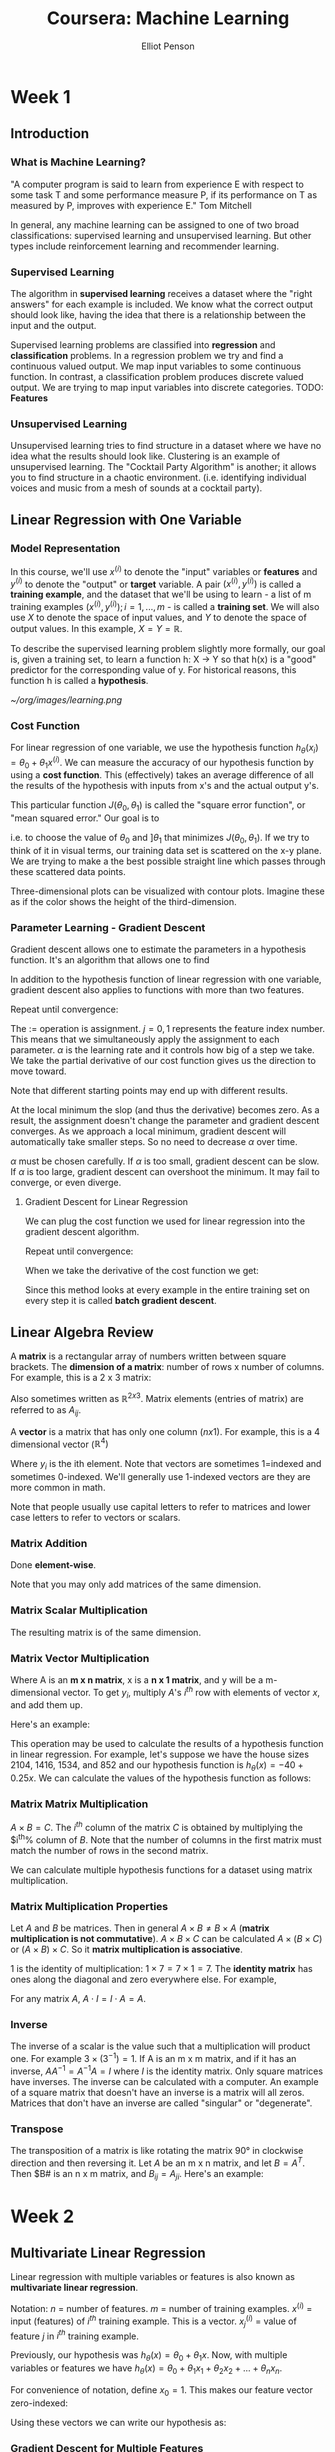 #+TITLE: Coursera: Machine Learning
#+AUTHOR: Elliot Penson

* Week 1

** Introduction

*** What is Machine Learning?

    "A computer program is said to learn from experience E with respect
    to some task T and some performance measure P, if its performance
    on T as measured by P, improves with experience E." Tom Mitchell
    
    In general, any machine learning can be assigned to one of two
    broad classifications: supervised learning and unsupervised
    learning. But other types include reinforcement learning and
    recommender learning.

*** Supervised Learning

    The algorithm in *supervised learning* receives a dataset where the
    "right answers" for each example is included. We know what the
    correct output should look like, having the idea that there is a
    relationship between the input and the output.
    
    Supervised learning problems are classified into *regression* and
    *classification* problems. In a regression problem we try and find
    a continuous valued output. We map input variables to some
    continuous function. In contrast, a classification problem produces
    discrete valued output. We are trying to map input variables into
    discrete categories. TODO: *Features*

*** Unsupervised Learning

    Unsupervised learning tries to find structure in a dataset where we
    have no idea what the results should look like. Clustering is an
    example of unsupervised learning. The "Cocktail Party Algorithm" is
    another; it allows you to find structure in a chaotic
    environment. (i.e. identifying individual voices and music from a
    mesh of sounds at a cocktail party).

** Linear Regression with One Variable

*** Model Representation

    In this course, we'll use $x^{(i)}$ to denote the "input" variables
    or *features* and $y^{(i)}$ to denote the "output" or *target*
    variable. A pair $(x^{(i)}, y^{(i)})$ is called a *training
    example*, and the dataset that we'll be using to learn - a list of
    m training examples $(x^{(i)}, y^{(i)}); i = 1,...,m$ - is called a
    *training set*. We will also use $X$ to denote the space of input
    values, and $Y$ to denote the space of output values. In this
    example, $X = Y = ℝ$.
    
    To describe the supervised learning problem slightly more formally,
    our goal is, given a training set, to learn a function h: X -> Y so
    that h(x) is a "good" predictor for the corresponding value of
    y. For historical reasons, this function h is called a
    *hypothesis*.
    
    [[~/org/images/learning.png]]

*** Cost Function

    For linear regression of one variable, we use the hypothesis
    function $h_\theta(x_i) = \theta_0 + \theta_1 x^{(i)}$. We can
    measure the accuracy of our hypothesis function by using a *cost
    function*. This (effectively) takes an average difference of all
    the results of the hypothesis with inputs from x's and the actual
    output y's.
    
    \begin{equation}
    J(\theta_0, \theta_1) = \frac{1}{2m} \sum_{i=1}^{m} (h_\theta(x_i) - y_i)^2
    \end{equation}
    
    This particular function $J(\theta_0, \theta_1)$ is called the
    "square error function", or "mean squared error." Our goal is to
    
    \begin{equation}
    \underset{\theta_0, \theta_1}{\text{minimize}}\quad J(\theta_0, \theta_1)
    \end{equation}
    
    i.e. to choose the value of $\theta_0$ and $]\theta_1$ that
    minimizes $J(\theta_0, \theta_1)$. If we try to think of it in
    visual terms, our training data set is scattered on the x-y
    plane. We are trying to make a the best possible straight line
    which passes through these scattered data points.
    
    Three-dimensional plots can be visualized with contour
    plots. Imagine these as if the color shows the height of the
    third-dimension.

*** Parameter Learning - Gradient Descent

    Gradient descent allows one to estimate the parameters in a
    hypothesis function. It's an algorithm that allows one to find

    \begin{equation}
    \underset{\theta_0, \theta_1}{\text{min}}\quad J(\theta_0, \theta_1)
    \end{equation}

    In addition to the hypothesis function of linear regression with
    one variable, gradient descent also applies to functions with more
    than two features.

    Repeat until convergence:

    \begin{equation}
    \theta_j := \theta_j - \alpha \frac{\partial}{\partial\theta_j} J(\theta_0, \theta_1)
    \end{equation}

    The $:=$ operation is assignment. $j=0,1$ represents the feature
    index number. This means that we simultaneously apply the
    assignment to each parameter. $\alpha$ is the learning rate and it
    controls how big of a step we take. We take the partial derivative
    of our cost function gives us the direction to move toward.

    Note that different starting points may end up with different
    results.

    At the local minimum the slop (and thus the derivative) becomes
    zero. As a result, the assignment doesn't change the parameter and
    gradient descent converges. As we approach a local minimum,
    gradient descent will automatically take smaller steps. So no need
    to decrease $\alpha$ over time.

    $\alpha$ must be chosen carefully. If $\alpha$ is too small,
    gradient descent can be slow. If $\alpha$ is too large, gradient
    descent can overshoot the minimum. It may fail to converge, or
    even diverge.

**** Gradient Descent for Linear Regression

     We can plug the cost function we used for linear regression into
     the gradient descent algorithm.

     Repeat until convergence:

     \begin{equation}
     \theta_j := \theta_j - \alpha \frac{\partial}{\partial\theta_j} \frac{1}{2m} \sum_{i=1}^{m} (h_\theta(x^{(i)}) - y^{(i)})^2
     \end{equation}

     When we take the derivative of the cost function we get:

     \begin{equation}
     \theta_0 := \theta_0 - \alpha \frac{1}{m} \sum_{i=1}^{m} (h_\theta(x^{(i)}) - y^{(i)})
     \end{equation}
     
     \begin{equation}
     \theta_1 := \theta_1 - \alpha \frac{1}{m} \sum_{i=1}^{m} ((h_\theta(x^{(i)}) - y^{(i)})x_i)
     \end{equation}

     Since this method looks at every example in the entire training
     set on every step it is called *batch gradient descent*.

** Linear Algebra Review

   A *matrix* is a rectangular array of numbers written between square
   brackets. The *dimension of a matrix*: number of rows x number of
   columns. For example, this is a 2 x 3 matrix:

   \begin{equation}
   A =
   \begin{bmatrix}
   1 & 2 & 3 \\
   4 & 5 & 6
   \end{bmatrix}
   \end{equation}

   Also sometimes written as $ℝ^{2x3}$. Matrix elements (entries of
   matrix) are referred to as $A_{ij}$.

   A *vector* is a matrix that has only one column ($n x 1$). For
   example, this is a 4 dimensional vector ($ℝ^4)$

   \begin{equation}
   y =
   \begin{bmatrix}
   1 \\
   2 \\
   3 \\
   4
   \end{bmatrix}
   \end{equation}

   Where $y_i$ is the ith element. Note that vectors are sometimes
   1=indexed and sometimes 0-indexed. We'll generally use 1-indexed
   vectors are they are more common in math.

   Note that people usually use capital letters to refer to matrices
   and lower case letters to refer to vectors or scalars.

*** Matrix Addition

    Done *element-wise*.

    \begin{equation}
    \begin{bmatrix}
    1 & 0 \\
    2 & 5 \\
    3 & 1 \\
    \end{bmatrix}
    +
    \begin{bmatrix}
    4 & 0.5 \\
    2 & 5 \\
    0 & 1 \\
    \end{bmatrix}
    =
    \begin{bmatrix}
    5 & 0.5 \\
    4 & 10 \\
    3 & 2 \\
    \end{bmatrix}
    \end{equation}

    Note that you may only add matrices of the same dimension.

*** Matrix Scalar Multiplication

    \begin{equation}
    3 \times
    \begin{bmatrix}
    1 & 0 \\
    2 & 5 \\
    3 & 1 \\
    \end{bmatrix}
    =
    \begin{bmatrix}
    3 & 0 \\
    6 & 15 \\
    9 & 3 \\
    \end{bmatrix}
    \end{equation}

    The resulting matrix is of the same dimension.

*** Matrix Vector Multiplication

    \begin{equation}
    A \times x = y
    \end{equation}
    
    Where A is an *m x n matrix*, x is a *n x 1 matrix*, and y will be
    a m-dimensional vector. To get $y_i$, multiply $A$'s $i^{th}$ row
    with elements of vector $x$, and add them up.

    Here's an example:

    \begin{equation}
    \begin{bmatrix}
    1 & 3 \\
    4 & 0 \\
    0 & 1 \\
    \end{bmatrix}
    \begin{bmatrix}
    1 \\
    5 \\
    \end{bmatrix}
    = 
    \begin{bmatrix}
    1\times1 + 3\times5  \\
    4\times1 + 0\times5  \\
    2\times1 + 1\times5  \\
    \end{bmatrix}
    =
    \begin{bmatrix}
    16 \\
    4 \\
    7 \\
    \end{bmatrix}
    \end{equation}

    This operation may be used to calculate the results of a
    hypothesis function in linear regression. For example, let's
    suppose we have the house sizes 2104, 1416, 1534, and 852 and our
    hypothesis function is $h_\theta(x) = -40+0.25x$. We can calculate
    the values of the hypothesis function as follows:

    \begin{equation}
    \begin{bmatrix}
    1 & 2104 \\
    1 & 1416 \\
    1 & 1534 \\
    1 & 852 \\
    \end{bmatrix}
    \times
    \begin{bmatrix}
    -40 \\
    0.25 \\
    \end{bmatrix}
    =
    \begin{bmatrix}
    -40 \times 1 + 0.25 \times 2104 \\
    \dots \\
    \dots \\
    \dots \\
    \end{bmatrix}
    \end{equation}

*** Matrix Matrix Multiplication

    $A \times B = C$. The $i^{th}$ column of the matrix $C$ is
    obtained by multiplying the $i^{th}% column of $B$. Note that the
    number of columns in the first matrix must match the number of
    rows in the second matrix.

    \begin{equation}
    \begin{bmatrix}
    1 & 3 \\
    2 & 5 \\
    \end{bmatrix}
    \times
    \begin{bmatrix}
    0 & 1 \\
    3 & 2 \\
    \end{bmatrix}
    =
    \begin{bmatrix}
    0 \times 1 + 3 \times 3 & 1 \times 1 + 3 \times 2 \\
    0 \times 2 + 3 \times 5 & 1 \times 2 + 5 \times 2 \\
    \end{bmatrix}
    =
    \begin{bmatrix}
    9 & 7 \\
    15 & 12 \\
    \end{bmatrix}
    \end{equation}

    We can calculate multiple hypothesis functions for a dataset using
    matrix multiplication.

*** Matrix Multiplication Properties

    Let $A$ and $B$ be matrices. Then in general $A \times B ≠ B
    \times A$ (*matrix multiplication is not commutative*). $A \times
    B \times C$ can be calculated $A \times (B \times C)$ or $(A
    \times B) \times C$. So it *matrix multiplication is associative*.

    1 is the identity of multiplication: $1 \times 7 = 7 \times 1 =
    7$. The *identity matrix* has ones along the diagonal and zero
    everywhere else. For example,

    \begin{equation}
    \begin{bmatrix}
    1 & 0 & 0 \\
    0 & 1 & 0 \\
    0 & 0 & 1 \\
    \end{bmatrix}
    \end{equation}

    For any matrix $A$, $A \cdot I = I \cdot A = A$.
    
*** Inverse

    The inverse of a scalar is the value such that a multiplication
    will product one. For example $3 \times (3^{-1}) = 1$. If A is an
    m x m matrix, and if it has an inverse, $AA^{-1} = A^{-1}A = I$
    where $I$ is the identity matrix. Only square matrices have
    inverses. The inverse can be calculated with a computer. An
    example of a square matrix that doesn't have an inverse is a
    matrix will all zeros. Matrices that don't have an inverse are
    called "singular" or "degenerate".

*** Transpose

    The transposition of a matrix is like rotating the matrix 90° in
    clockwise direction and then reversing it. Let $A$ be an m x n
    matrix, and let $B = A^T$. Then $B# is an n x m matrix, and
    $B_{ij} = A_{ji}$. Here's an example:

    \begin{equation}
    A = 
    \begin{bmatrix}
    1 & 2 & 0 \\
    3 & 5 & 9 \\
    \end{bmatrix}
    \end{equation}
    
    \begin{equation}
    A^T = 
    \begin{bmatrix}
    1 & 3 \\
    2 & 5 \\
    0 & 9 \\
    \end{bmatrix}
    \end{equation}

* Week 2

** Multivariate Linear Regression

   Linear regression with multiple variables or features is also known
   as *multivariate linear regression*.

   Notation: $n$ = number of features. $m$ = number of training
   examples. $x^{(i)}$ = input (features) of $i^{th}$ training
   example. This is a vector. $x_j^{(i)}$ = value of feature $j$ in
   $i^{th}$ training example.

   Previously, our hypothesis was $h_\theta(x) = \theta_0 +
   \theta_1x$. Now, with multiple variables or features we have
   $h_\theta(x) = \theta_0 + \theta_1x_1 + \theta_2x_2 + ... +
   \theta_nx_n$.

   For convenience of notation, define $x_0 = 1$. This makes our
   feature vector zero-indexed:

   \begin{equation}
   x^{(i)} = 
   \begin{bmatrix}
   x_0 \\
   x_1 \\
   x_2 \\
   \dots \\
   x_n \\
   \end{bmatrix}
   \in ℝ^{n+1}
   \end{equation}

   \begin{equation}
   \theta = 
   \begin{bmatrix}
   \theta_0 \\
   \theta_1 \\
   \theta_2 \\
   \dots \\
   \theta_n \\
   \end{bmatrix}
   \in ℝ^{n+1}
   \end{equation}

   Using these vectors we can write our hypothesis as:

   \begin{equation}
   h_\theta(x) = \theta^Tx
   \end{equation}

*** Gradient Descent for Multiple Features

    Our cost function is (notice the slight change in the parameter):
    
    \begin{equation}
    J(\theta) = \frac{1}{2m} \sum_{i=1}^{m} (h_\theta(x_i) - y_i) ^ 2
    \end{equation}

    Repeat (with simultaneous update):

    \begin{equation}
    \theta_j := \theta_j - \alpha \frac{\partial}{\partial\theta_j} J(\theta)
    \end{equation}

    And solving the partial derivative:

    \begin{equation}
    \theta_j := \theta_j - \alpha \frac{1}{m} \sum_{i=1}^{m} (h_\theta(x^{(i)}) - y^{(i)})x^{(i)}_j
    \end{equation}
    
*** Feature Scaling

    We can speed up gradient descent by having each of our input
    values in roughly the same range. This is because $\theta$ will
    descend quickly on small ranges and slowly on large ranges, and so
    will oscillate inefficiently down to the optimum when the
    variables are very uneven.

    The way to prevent this is to modify the ranges of our input
    variables so that they are all roughly the same. Ideally $-1 \leq
    x_x \leq 1$ or $-0.5 \leq x_{(i)} \leq 0.5$.

    *Feature scaling* involves dividing the input values by the range
    (max - min) of the input variable, resulting in a new range of
    just 1. *Mean normalization* involves subtracting the average
    value for an input variable from the values for that input
    variable resulting in a new average value for the input variable
    of just zero. To implement both of these techniques, adjust your
    input values as shown in this formula:

    \begin{equation}
    x_i := \frac{x_i − μ_i}{s_i}
    \end{equation}

    Where $μ_i$ is the average of all the values for feature (i) and
    $s_i$ is the range of values (max - min) or the standard
    deviation.

*** Learning Rate

    To make sure gradient descent is working correctly, try graphing
    $J(\theta)$. This value should decrease after every iteration. The
    amount of iterations before conversion can vary a lot. To
    determine convergence, either look at this graph or declare an
    automatic convergence test (e.g. "convergence if $J(\theta)$
    decreases by less than $10^{-3}$ in one iteration. If gradient
    descent isn't working correctly, try using a smaller
    $\alpha$. Initially, try a range of values like $0.001$, $0.003$,
    $0.01$, $0.03$, $0.1$, $0.3$, and $1$ (that's going 3x each
    step).

*** Features and Polynomial Regression

    We can improve our features and form of our hypothesis function in
    a couple of different way.

    We can *combine* multiple features into one. For example, say we
    have house depth and length. We could combine this into area.

    We can *change the behavior or curve* of our hypothesis function
    by making it a quadratic, cubic, or square root function (or any
    other form) instead of linear.
    
** Computing Parameters Analytically

*** Normal Equation

    Gradient descent gives one way of minimizing J (and thus finding
    $\theta$). Let's discuss a second way of doing so, this time
    performing the minization explicitly and without resorting to an
    iterative algorithm. In the *normal equation* method, we will
    minimize J by explicitly taking its derivatives with respsec to
    the $\theta_j$s, and setting them to zero. This allows us to find
    the optimum theta without iteration. The normal equation formula
    is

    \begin{equation}
    \theta = (X^T X)^{-1} X^T y
    \end{equation}

    Where each row of X is a training example and y is a vector of all
    outputs in the training examples.

    There is no need to do feature scaling with the normal equation.

    | Gradient Descent           | Normal Equation                             |
    |----------------------------+---------------------------------------------|
    | Need to choose alpha       | No need to choose alpha                     |
    | Needs many iterations      | No need to iterate                          |
    | $O(kn^2)$                  | O(n^3), need to calculate inverse of $X^TX$ |
    | Works well when n is large | Slow if n is very large                     |
    
    In practice, when n exceeds 10,000 it might be a good time to go
    from a normal solution to an iterative process.

    If $X_TX$ is noninvertable, the common causes might be having
    redundant features or too many features (e.g. $m \leq n$).

* Week 3

** Logistic Regression

*** Classification

    A spam filter is an example of a classification problem. We have
    two classes: 0 (not spam) and 1 (spam). $y \in \{0, 1\}$. 0 is the
    *negative class*, 1 is the *positive class*.

    Linear regression can be used for classification. We can map all
    predictions greater than 0.5 as a 1 and all less than 0.5 as
    a 0. Often, though, classification isn't actually a linear
    function. In addition, produced y values can be smaller than 0 and
    greater than 1. This sometimes makes linear regression unfit for
    classification.

*** Representation

    Our hypothesis function for linear regression was $h_\theta(x) =
    \theta^Tx$. For logistic regression, we'll wrap this function in g
    that guarantees $0 \leq h_\theta \leq 1$. This g is called the
    *sigmoid function* or the *logistic function* (which gives rise to
    the name of the model).

    \begin{equation}
    h_\theta(x) = g(\theta^Tx)
    \end{equation}

    \begin{equation}
    z = \theta^Tx
    \end{equation}

    \begin{equation}
    g(z) = \frac{1}{1 + e^{-z}}
    \end{equation}

    $h_\theta(x)$ will give us the *probability* that our output is 1
    or $P(y = 1|x; \theta)$.

*** Decision Boundary

    In order to get our discrete 0 or 1 classification, we can
    translate the output of the hypothesis function as follows:
    
    \begin{equation}
    h_\theta(x) \geq 0.5 \rightarrow y = 1
    \end{equation}

    \begin{equation}
    h_\theta(x) < 0.5 \rightarrow y = 0
    \end{equation}

    Now remember that our hypothesis function now wraps the logistic
    function g around $\theta^Tx$. The logistic function's output is
    $\geq 0.5$ when its input is $\geq 0$. This means that when:

    \begin{equation}
    \theta^Tx \geq 0 \rightarrow y = 1
    \end{equation}
    
    \begin{equation}
    \theta^Tx < 0 \rightarrow y = 0
    \end{equation}
    
    The *decision boundary* is the line that separates the area where
    y = 0 and where y = 1. It is created by our hypothesis function.

*** Cost Function

    For linear regression, we used the cost function $J(\theta) =
    \frac{1}{2m} \sum_{i=1}^{m} \frac{1}{2}(h_\theta(x_i) -
    y_i)^2$. Now we could use this cost function for logistic
    regression, but unfortunately with our new hypothesis function,
    we'll have a wavy, *non-convex* cost function. This means that
    there will be lots of local minima.

    Instead, for logistic regression, we'll use the cost function:

    \begin{equation}
    J(\theta) = \frac{1}{2m} \sum_{i=1}^{m} Cost(h_\theta(x), y)
    \end{equation}
    
    \begin{equation}
    Cost(h_\theta(x), y) = 
    \begin{cases}
    -log(h_\theta(x)) &\quad\text{if}\ y=0 \\
    -log(1 - h_\theta(x)) &\quad\text{if}\ y=1
    \end{cases}
    \end{equation}

    This gives us a *convex* cost function (single minima). Here are
    some properties:

    \begin{equation}
    Cost(h_\theta(x), y) = 0\ \text{if}\ h_\theta(x) = y
    \end{equation}

    \begin{equation}
    Cost(h_\theta(x), y) \rightarrow \infty\ \text{if}\ y = 0\ \text{and}\ h_\theta(x) \rightarrow 1
    \end{equation}

    \begin{equation}
    Cost(h_\theta(x), y) \rightarrow \infty\ \text{if}\ y = 1\ \text{and}\ h_\theta(x) \rightarrow 0
    \end{equation}

    We can compress our cost function's two conditional cases into
    one case:

    \begin{equation}
    Cost(h_\theta(x), y) = -y \log(h_\theta(x)) - (1 - y) \log(1 - h_\theta(x))
    \end{equation}

    A vectorized implementation is:

    \begin{equation}
    h = g(X\theta)
    \end{equation}

    \begin{equation}
    J(\theta) = \frac{1}{m} \cdot (-y^T\log(h) - (1 - y)^T\log(1 - h))
    \end{equation}

*** Gradient Descent

    Remember that the general form of gradient descent is to repeat {
    $\theta_j := \theta_j -
    \alpha\frac{\partial}{\partial\theta_j}J(\theta)$ }.

    We can work out the derivative part using calculus to get repeat {
    $\theta_j := \theta_j - \alpha \frac{1}{m} \sum_{i=1}^{m}
    (h_\theta(x^{(i)}) - y^{(i)})x^{(i)}_j$ }.

    Notice that this algorithm is identical to the one we used in
    linear regression. We still have to simultaneously update all
    values in theta.

    A vectorized implementation is $\theta := \theta -
    \frac{\alpha}{m} X^T(g(X\theta)-\overrightarrow{y})$.

*** Advanced Optimization

    *Conjugate gradient*, *BFGS*, and *L-BFGS* are more sophisticated,
    faster ways to optimize θ that can be used instead of gradient
    descent. It's suggested that you should not write these more
    sophisticated algorithms yourself (unless you are an expert in
    numerical computing) but use the libraries instead, as they're
    already tested and highly optimized. Octave provides the *fminunc*
    for this purpose.

** Multiclass Classification

   Let's say you want to classify weather as sunny, cloudy, rain, or
   snow, this would be a multiclass classification problem. We can use
   a binary classification algorithm (like logistic regression) as a
   multiclass classification algorithm using *one-for-all*. Here we
   train a logistic regression classifier for /each/ class to predict
   the probability, lumping all the others into a single second
   class. To make a prediction on a new x, pick the class that
   maximizes $h_\theta(x)$.

** Overfitting

   Consider the problem of predicting y from $x \in R$. The leftmost
   figure below shows the result of fitting a $y = \theta_x +
   \theta_1x$ to a dataset. We see that the data doesn't really lie on
   a straight line, and so the fit is not very good (*underfit*).
   
   [[~/org/images/overfitting.png]]

   Instead, if we had added an extra feature $x^2$, and fit $y =
   \theta_0 + \theta_1x + \theta_2x^2$, then we obtain a slightly
   better fit to the data (see middle figure). Naively, it might seem
   that the more features we add, the better. However, there is also a
   danger in adding too many features: the rightmost figure is the
   result of fitting a 5th order polynomial. We see that even though
   the fitted curve passes through the data perfectly, we would not
   expect this to be a very good predictor of, say, housing prices (y)
   for different living areas (x). The left figure shows an instance
   of *underfitting* — in which the data clearly shows structure not
   captured by the model — and the figure on the right is an example
   of *overfitting*.

   Underfitting, or high bias, is when the form of our hypothesis
   function h maps poorly to the tend of the data. It is usually
   caused by a function that is too simple or uses too few
   features. At the other extreme, overfitting, or high variance, is
   caused by a hypothesis function that fits the available data but
   does not generalize well to predict new data. It is usually caused
   by a complicated function that creates a lot of unnecessary curves
   and angles unrelated to the data. This terminology is applied to
   both linear and logistic regression.

   There are two main options to address the issue of overfitting:

   1. Reduce the number of features:
      - Manually select which features to keep
      - Use a model selection algorithm (studied later in the course)
   2. Regularization
      - Keep all the features, but reduce the magnitude of parameters
        $\theta_j$.
      - Regulaization works well when we have a lot of slightly useful
        features.

*** Cost Function

    If we have overfitting from our hypothesis function, we can educe
    the weight that some of the terms in our function carry by
    increasing their cost.

    Say we wanted to make the following function more quadratic:

    \begin{equation}
    \theta_0 + \theta_1x + \theta_2x^2 + \theta_3x^3 + \theta_4x^4
    \end{equation}

    We'll want to eliminate the influence of $\theta_3x^3$ and
    $\theta_4x^4$. Without actually getting rid of these features or
    changing the form of our hypothesis, we can instead modify our
    cost function: 

    \begin{equation}
    min_\theta \frac{1}{2m} \sum_{i=1}^{m} (h_\theta(x^{(i)}) - y^{(i)})^2 + 1000 \cdot \theta^2_3 + 100 \cdot \theta^2_4
    \end{equation}
    
    We've added two extra terms at the end to inflate the cost of
    $\theta_3$ and $\theta_4$. Now, in order for the cost function to
    get close to zero, we will have to reduce the values of $\theta_3$
    and $\theta_4$ to near zero. This will in turn greatly reduce the
    values of $\theta_3x^3$ and $\theta_4x^4$ in our hypothesis
    function.

    We could also regularize all of our theta parameters in a single
    summation as:

    \begin{equation}
    min_\theta \frac{1}{2m} \sum_{i=1}^{m} (h_\theta(x^{(i)}) - y^{(i)})^2 + \lambda \sum_{j=1}^{n} \theta^2_j
    \end{equation}

    The $\lambda$ is the *regulaization parameter*. It determines how
    much the costs of our theta parametes are inflated.

    Using the above cost function with the extra summation, we can
    smooth the output of our hypothesis function to reduce
    overfitting. If lambda is chosen to be too large, it may smooth
    out the function too much and cause underfitting.

*** Linear Regression and Logistic Regression

    See the course for the algorithms and equations necessary for
    gradient descent and the normal equation.
